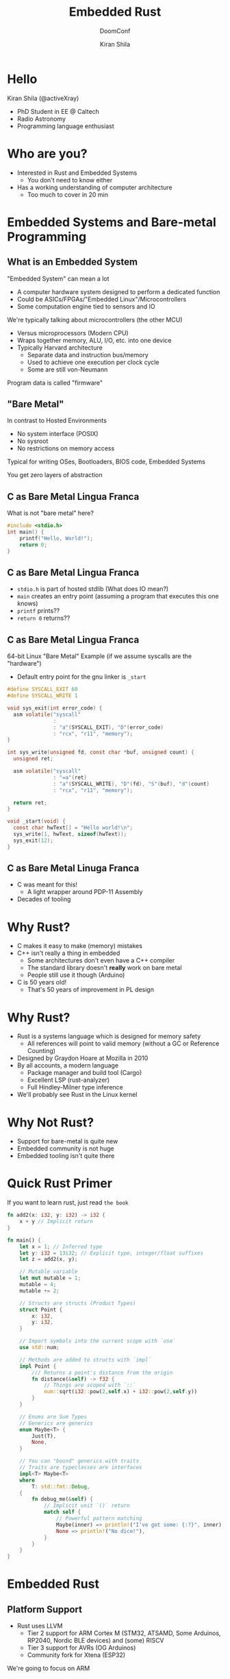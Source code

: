 #+title: Embedded Rust
#+subtitle: DoomConf
#+author: Kiran Shila

#+OPTIONS: toc:nil reveal_width:1200 reveal_height:1080 num:nil
#+REVEAL_ROOT: https://cdn.jsdelivr.net/npm/reveal.js
#+REVEAL_THEME: black
#+REVEAL_TRANS: slide

#+LATEX_CLASS: article
#+LATEX_CLASS_OPTIONS: [a4paper]
#+LATEX_HEADER: \usepackage[top=1cm,left=3cm,right=3cm]{geometry}


* Hello

Kiran Shila (@activeXray)
- PhD Student in EE @ Caltech
- Radio Astronomy
- Programming language enthusiast

* Who are you?

- Interested in Rust and Embedded Systems
  + You don't need to know either
- Has a working understanding of computer architecture
  + Too much to cover in 20 min

* Embedded Systems and Bare-metal Programming

** What is an Embedded System

"Embedded System" can mean a lot
- A computer hardware system designed to perform a dedicated function
- Could be ASICs/FPGAs/"Embedded Linux"/Microcontrollers
- Some computation engine tied to sensors and IO

We're typically talking about microcontrollers (the other MCU)

- Versus microprocessors (Modern CPU)
- Wraps together memory, ALU, I/O, etc. into one device
- Typically Harvard architecture
  + Separate data and instruction bus/memory
  + Used to achieve one execution per clock cycle
  + Some are still von-Neumann

Program data is called "firmware"

** "Bare Metal"

In contrast to Hosted Environments

- No system interface (POSIX)
- No sysroot
- No restrictions on memory access

Typical for writing OSes, Bootloaders, BIOS code, Embedded Systems

You get zero layers of abstraction

** C as Bare Metal Lingua Franca

What is not "bare metal" here?

#+begin_src c
#include <stdio.h>
int main() {
    printf("Hello, World!");
    return 0;
}
#+end_src

** C as Bare Metal Lingua Franca

- =stdio.h= is part of hosted stdlib (What does IO mean?)
- =main= creates an entry point (assuming a program that executes this one knows)
- =printf= prints??
- =return 0= returns??

** C as Bare Metal Lingua Franca

64-bit Linux "Bare Metal" Example (if we assume syscalls are the "hardware")

- Default entry point for the gnu linker is =_start=

#+begin_src c
#define SYSCALL_EXIT 60
#define SYSCALL_WRITE 1

void sys_exit(int error_code) {
  asm volatile("syscall"
               :
               : "a"(SYSCALL_EXIT), "D"(error_code)
               : "rcx", "r11", "memory");
}

int sys_write(unsigned fd, const char *buf, unsigned count) {
  unsigned ret;

  asm volatile("syscall"
               : "=a"(ret)
               : "a"(SYSCALL_WRITE), "D"(fd), "S"(buf), "d"(count)
               : "rcx", "r11", "memory");

  return ret;
}

void _start(void) {
  const char hwText[] = "Hello world!\n";
  sys_write(1, hwText, sizeof(hwText));
  sys_exit(12);
}
#+end_src

** C as Bare Metal Linuga Franca

- C was meant for this!
  + A light wrapper around PDP-11 Assembly
- Decades of tooling

* Why Rust?

- C makes it easy to make (memory) mistakes
- C++ isn't really a thing in embedded
  + Some architectures don't even have a C++ compiler
  + The standard library doesn't *really* work on bare metal
  + People still use it though (Arduino)
- C is 50 years old!
  + That's 50 years of improvement in PL design

* Why Rust?

- Rust is a systems language which is designed for memory safety
  + All references will point to valid memory (without a GC or Reference
    Counting)
- Designed by Graydon Hoare at Mozilla in 2010
- By all accounts, a modern language
  + Package manager and build tool (Cargo)
  + Excellent LSP (rust-analyzer)
  + Full Hindley-Milner type inference
- We'll probably see Rust in the Linux kernel

* Why Not Rust?

- Support for bare-metal is quite new
- Embedded community is not huge
- Embedded tooling isn't quite there

* Quick Rust Primer

If you want to learn rust, just read =the book=

#+begin_src rust
fn add2(x: i32, y: i32) -> i32 {
    x + y // Implicit return
}

fn main() {
    let x = 1; // Inferred type
    let y: i32 = 13i32; // Explicit type, integer/float suffixes
    let z = add2(x, y);

    // Mutable variable
    let mut mutable = 1;
    mutable = 4;
    mutable += 2;

    // Structs are structs (Product Types)
    struct Point {
        x: i32,
        y: i32,
    }

    // Import symbols into the current scope with `use`
    use std::num;

    // Methods are added to structs with `impl`
    impl Point {
        /// Returns a point's distance from the origin
        fn distance(&self) -> f32 {
            // Things are scoped with `::`
            num::sqrt(i32::pow(2,self.x) + i32::pow(2,self.y))
        }
    }

    // Enums are Sum Types
    // Generics are generics
    enum Maybe<T> {
        Just(T),
        None,
    }

    // You can "bound" generics with traits
    // Traits are typeclasses are interfaces
    impl<T> Maybe<T>
    where
        T: std::fmt::Debug,
    {
        fn debug_me(&self) {
            // Implicit unit `()` return
            match self {
                // Powerful pattern matching
                Maybe(inner) => println!("I've got some: {:?}", inner), // Desstructure anywhere
                None => println!("No dice!"),
            }
        }
    }
}
#+end_src

* Embedded Rust

** Platform Support

- Rust uses LLVM
  + Tier 2 support for ARM Cortex M (STM32, ATSAMD, Some Arduinos, RP2040,
    Nordic BLE devices) and (some) RISCV
  + Tier 3 support for AVRs (OG Arduinos)
  + Community fork for Xtena (ESP32)

We're going to focus on ARM

** Level 0 - =cortex_m=

The =cortex_m= crate (a compilation unit (library)), provides low level wrappers
around the core Cortex M ISA.

You shouldn't really ever need to mess with this (except for things like =cortex_m::asm::nop=)

- Read the initial stack pointer and reset vector from the vector table address
- Set the active stack to the main stack
- Set the main stack pointer to the new initial pointer
- Jump to reset
#+begin_src rust
// Explicit unsafe as the compiler will never be able to verify anything about the VT
unsafe {
    bootload(vector_table_addr)
}
#+end_src

** Level 1 - Peripheral Access Crates (PAC)

Peripherals in embedded systems are memory-mapped.

Take, for example, turning on an LED.

We would probably have to

- Start up clocks
- Setup some control register
- Then write the LED bit to a "port's" output

This is a cycle of
- Read datasheet for magic values in magic registers
- Write to those registers
#+begin_src rust
const GPIOC_START: usize = 0x40001_1000;
const CRH_OFFSET: usize = 0x04;
const OUTPUT_MODE: u32 = 0b01;
const PUSH_PULL: u32 = 0b10;
unsafe {
    *((GPIOC_START + CRH_OFFSET) as *mut u32) =
        (OUTPUT_MODE << 20) | (PUSH_PULL << 22);
}
#+end_src

** Level 1 - Peripheral Access Crates (PAC)

Instead of what we just wrote - we can use SVDs (System View Description)!

- A standardized way of describing peripherals, registers, fields, vendor
  extensions, etc.
- Published by the manufacturer
- =svd2rust= can generate (structs) automatically

This provides a *mostly* safe interface, zero cost abstractions, and prevents
re-use of peripherals (due to the borrowing system)

#+begin_src rust
dp.GPIOC.crh.modify(|_r, w| {
    w.mode13().output().cnf13().push_pull(),
});
#+end_src

Abstracted away most of the unsafe behavior, but we're still reliant on the data
sheet. Did we initialize things correctly?

These crates exist per chip family
** Level 2 - Hardware Abstraction Layer (HAL)

- We want a high level interface around the PAC (like Arduino)
- We want to encode correctness in the type system (like initialization)

These crates exist per chip
** Level 3 - Board Support Crate (BSP)

Lastly, we may want to abstract a physical board with
- IO
- LEDs
- Sensors
- Etc

The BSP doesn't add a whole lot, but simplifies getting started

** Traits and Embedded HAL

- Traits are interfaces in Rust
- Instead of every MCU behaving slightly different, the =embedded_hal= crate
  provides interfaces for all common peripherals

  #+begin_src rust
pub trait OutputPin {
    type Error;

    fn set_low(&mut self) -> Result<(), Self::Error>;

    fn set_high(&mut self) -> Result<(), Self::Error>;

    fn set_state(&mut self, state: PinState) -> Result<(), Self::Error> {
        match state {
            PinState::Low => self.set_low(),
            PinState::High => self.set_high(),
        }
    }
}
  #+end_src

** Traits and Embedded HAL

This interface implies driver crates can be written to be device-agnostic!

Large ecosystem of driver crates
- Temperature/humidity sensors
- Screens, E-Ink, Etc.
- Power sensors, motor drivers,

* My Experience

I'm working on a project GReX (Galactic Radio Explorer)

** FEM

Downconverting radio
- Temperature sensors
- Power sensors
- Attenuator control
- Interrupt-driven IO

~800 Lines of Rust

Two new driver crates
- STUw81300
- PAC194X
